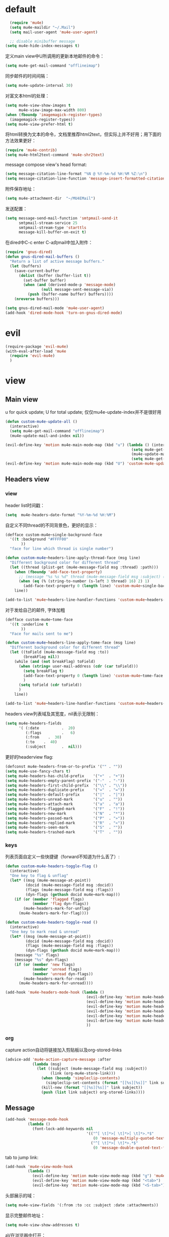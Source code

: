 * default
#+BEGIN_SRC emacs-lisp
  (require 'mu4e)
  (setq mu4e-maildir "~/.Mail")
  (setq mail-user-agent 'mu4e-user-agent)

  ;; disable minibuffer message
(setq mu4e-hide-index-messages t)
#+END_SRC

定义main view中U所调用的更新本地邮件的命令：
#+BEGIN_SRC emacs-lisp
  (setq mu4e-get-mail-command "offlineimap")
#+END_SRC

同步邮件的时间间隔：
#+BEGIN_SRC emacs-lisp
  (setq mu4e-update-interval 30)
#+END_SRC

对富文本html的处理：
#+BEGIN_SRC emacs-lisp
  (setq mu4e-view-show-images t
        mu4e-view-image-max-width 800)
  (when (fboundp 'imagemagick-register-types)
    (imagemagick-register-types))
  (setq mu4e-view-prefer-html t)
#+END_SRC

将html转换为文本的命令，文档里推荐html2text，但实际上并不好用；用下面的方法效果更好：
#+BEGIN_SRC emacs-lisp
(require 'mu4e-contrib)
(setq mu4e-html2text-command 'mu4e-shr2text)
#+END_SRC

message compose view's head format:
#+BEGIN_SRC emacs-lisp
  (setq message-citation-line-format "%N @ %Y-%m-%d %H:%M %Z:\n")
  (setq message-citation-line-function 'message-insert-formatted-citation-line)
#+END_SRC

附件保存地址：
#+BEGIN_SRC emacs-lisp
  (setq mu4e-attachment-dir  "~/MU4EMail")
#+END_SRC

发送配置：
#+BEGIN_SRC emacs-lisp
  (setq message-send-mail-function 'smtpmail-send-it
        smtpmail-stream-service 25
        smtpmail-stream-type 'starttls
        message-kill-buffer-on-exit t)
#+END_SRC

在dired中C-c enter C-a向mail中加入附件：
#+BEGIN_SRC emacs-lisp
  (require 'gnus-dired)
  (defun gnus-dired-mail-buffers ()
    "Return a list of active message buffers."
    (let (buffers)
      (save-current-buffer
        (dolist (buffer (buffer-list t))
          (set-buffer buffer)
          (when (and (derived-mode-p 'message-mode)
                  (null message-sent-message-via))
            (push (buffer-name buffer) buffers))))
      (nreverse buffers)))

  (setq gnus-dired-mail-mode 'mu4e-user-agent)
  (add-hook 'dired-mode-hook 'turn-on-gnus-dired-mode)
#+END_SRC
* evil
#+BEGIN_SRC emacs-lisp
  (require-package 'evil-mu4e)
  (with-eval-after-load 'mu4e
    (require 'evil-mu4e)
    )
#+END_SRC
* view
** Main view
u for quick update; U for total update; 仅仅mu4e-update-index并不是很好用
#+BEGIN_SRC emacs-lisp
  (defun custom-mu4e-update-all ()
    (interactive)
    (setq mu4e-get-mail-command "offlineimap")
    (mu4e-update-mail-and-index nil))

  (evil-define-key 'motion mu4e-main-mode-map (kbd "u") (lambda () (interactive)
                                                          (setq mu4e-get-mail-command "offlineimap -q")
                                                          (mu4e-update-mail-and-index nil)
                                                          (setq mu4e-get-mail-command "offlineimap")))
  (evil-define-key 'motion mu4e-main-mode-map (kbd "U") 'custom-mu4e-update-all)
#+END_SRC
** Headers view
*** view
header list时间戳：
#+BEGIN_SRC emacs-lisp
  (setq  mu4e-headers-date-format "%Y-%m-%d %H:%M")
#+END_SRC

自定义不同thread的不同背景色，更好的显示：
#+BEGIN_SRC emacs-lisp
  (defface custom-mu4e~single-background-face
    '((t :background "#FFFF00"
         ))
    "face for line which thread is single number")

  (defun custom-mu4e~headers-line-apply-thread-face (msg line)
    "Different background color for different thread"
    (let ((thread (plist-get (mu4e-message-field msg :thread) :path)))
      (when (fboundp 'add-face-text-property)
        ;; (message "%s %s %d" thread (mu4e-message-field msg :subject) (string-to-number (s-left 3 thread) 16))
        (when (eq (% (string-to-number (s-left 3 thread) 16) 2) 1)
          (add-face-text-property 0 (length line) 'custom-mu4e~single-background-face t line)))
      line))

  (add-to-list 'mu4e~headers-line-handler-functions 'custom-mu4e~headers-line-apply-thread-face)
#+END_SRC

对于发给自己的邮件, 字体加粗
#+BEGIN_SRC emacs-lisp
  (defface custom-mu4e~tome-face
    '((t :underline t
         ))
    "Face for mails sent to me")

  (defun custom-mu4e~headers-line-apply-tome-face (msg line)
    "Different background color for different thread"
    (let ((toField (mu4e-message-field msg :to))
          (breakFlag nil))
      (while (and (not breakFlag) toField)
        (when (string= user-mail-address (cdr (car toField)))
          (setq breakFlag t)
          (add-face-text-property 0 (length line) 'custom-mu4e~tome-face t line)
          )
        (setq toField (cdr toField))
        )
      line))

  (add-to-list 'mu4e~headers-line-handler-functions 'custom-mu4e~headers-line-apply-tome-face)
#+END_SRC

headers view列表域及其宽度，nil表示无限制：
#+BEGIN_SRC emacs-lisp
  (setq mu4e-headers-fields
        '( (:date          .  20)
           (:flags         .   6)
           (:from    .  30)
           (:to    .  40)
           (:subject       .  nil)))
#+END_SRC

更好的headerview flag:
#+BEGIN_SRC emacs-lisp
  (defconst mu4e-headers-from-or-to-prefix '("" . ""))
  (setq mu4e-use-fancy-chars t)
  (setq mu4e-headers-has-child-prefix    '("+"  . "+"))
  (setq mu4e-headers-empty-parent-prefix '("-"  . "-"))
  (setq mu4e-headers-first-child-prefix  '("\\" . "\\"))
  (setq mu4e-headers-duplicate-prefix    '("="  . "="))
  (setq mu4e-headers-default-prefix      '("|"  . "|"))
  (setq mu4e-headers-unread-mark         '("u"  . ""))
  (setq mu4e-headers-attach-mark         '("a"  . "a"))
  (setq mu4e-headers-flagged-mark        '("F"  . "!"))
  (setq mu4e-headers-new-mark            '("N"  . "*"))
  (setq mu4e-headers-passed-mark         '("P"  . "»"))
  (setq mu4e-headers-replied-mark        '("R"  . "«"))
  (setq mu4e-headers-seen-mark           '("S"  . ""))
  (setq mu4e-headers-trashed-mark        '("T"  . ""))
#+END_SRC

*** keys
列表页面自定义一些快捷键（forward不知道为什么丢了）:
#+BEGIN_SRC emacs-lisp
  (defun custom-mu4e-headers-toggle-flag ()
    (interactive)
    "One key to flag & unflag"
    (let* ((msg (mu4e-message-at-point))
           (docid (mu4e-message-field msg :docid))
           (flags (mu4e-message-field msg :flags))
           (dyn-flags (gethash docid mu4e~mark-map)))
      (if (or (member 'flagged flags)
              (member 'flag dyn-flags))
          (mu4e-headers-mark-for-unflag)
        (mu4e-headers-mark-for-flag))))

  (defun custom-mu4e-headers-toggle-read ()
    (interactive)
    "One key to mark read & unread"
    (let* ((msg (mu4e-message-at-point))
           (docid (mu4e-message-field msg :docid))
           (flags (mu4e-message-field msg :flags))
           (dyn-flags (gethash docid mu4e~mark-map)))
      (message "%s" flags)
      (message "%s" dyn-flags)
      (if (or (member 'new flags)
              (member 'unread flags)
              (member 'unread dyn-flags))
          (mu4e-headers-mark-for-read)
        (mu4e-headers-mark-for-unread))))

  (add-hook 'mu4e-headers-mode-hook (lambda ()
                                      (evil-define-key 'motion mu4e-headers-mode-map (kbd "F") 'mu4e-compose-forward)
                                      (evil-define-key 'motion mu4e-headers-mode-map (kbd "!") 'custom-mu4e-headers-toggle-flag)
                                      (evil-define-key 'motion mu4e-headers-mode-map (kbd "*") 'custom-mu4e-headers-toggle-read)
                                      (evil-define-key 'motion mu4e-headers-mode-map (kbd "E") 'mu4e-compose-edit)
                                      (evil-define-key 'motion mu4e-headers-mode-map (kbd "C-n") 'mu4e-headers-next-unread)
                                      (evil-define-key 'motion mu4e-headers-mode-map (kbd "C-p") 'mu4e-headers-prev-unread)
                                      ))
#+END_SRC

*** org
capture action自动将链接加入剪贴板以及org-stored-links
#+BEGIN_SRC emacs-lisp
  (advice-add 'mu4e-action-capture-message :after
              (lambda (msg)
                (let ((subject (mu4e-message-field msg :subject))
                      (link (org-mu4e-store-link)))
                  (when (boundp 'simpleclip-contents)
                    (simpleclip-set-contents (format "[[%s][%s]]" link subject)))
                  (kill-new (format "[[%s][%s]]" link subject))
                  (push (list link subject) org-stored-links))))
#+END_SRC
** Message
#+BEGIN_SRC emacs-lisp
  (add-hook 'message-mode-hook
            (lambda ()
              (font-lock-add-keywords nil
                                      '(("^[ \t]*>[ \t]*>[ \t]*>.*$"
                                         (0 'message-multiply-quoted-text-face))
                                        ("^[ \t]*>[ \t]*>.*$"
                                         (0 'message-double-quoted-text-face))))))
#+END_SRC

tab to jump link:
#+BEGIN_SRC emacs-lisp
  (add-hook 'mu4e-view-mode-hook
            (lambda ()
              (evil-define-key 'motion mu4e-view-mode-map (kbd "g") 'mu4e-view-go-to-url)
              (evil-define-key 'motion mu4e-view-mode-map (kbd "<tab>") 'shr-next-link)
              (evil-define-key 'motion mu4e-view-mode-map (kbd "<S-tab>") 'shr-previous-link)))
#+END_SRC

头部展示的域：
#+BEGIN_SRC emacs-lisp
  (setq mu4e-view-fields '(:from :to :cc :subject :date :attachments))
#+END_SRC

显示完整邮件地址：
#+BEGIN_SRC emacs-lisp
  (setq mu4e-view-show-addresses t)
#+END_SRC

aV在浏览器中打开：
#+BEGIN_SRC emacs-lisp
  (add-to-list 'mu4e-view-actions
               '("ViewInBrowser" . mu4e-action-view-in-browser) t)
#+END_SRC

更好的输入：
#+BEGIN_SRC emacs-lisp
  (defun custom-mu4e-no-auto-fill ()
    "Turn off auto-fill-mode."
    (auto-fill-mode -1))

  (add-hook 'mu4e-compose-mode-hook 'custom-mu4e-no-auto-fill)

  (add-hook 'mu4e-compose-mode-hook 'orgstruct++-mode 'append)
  (add-hook 'mu4e-compose-mode-hook 'orgtbl-mode 'append)
#+END_SRC
* contexts
默认第一个context
#+BEGIN_SRC emacs-lisp
  (setq mu4e-context-policy 'pick-first)
#+END_SRC

;; 匹配不到context则默认使用当前的
#+BEGIN_SRC emacs-lisp
  (setq mu4e-compose-context-policy nil)
#+END_SRC

#+BEGIN_SRC emacs-lisp
  (let ((163-mailaddr "slege_tank@163.com")
        (work-mailaddr "shuai.zhao@linkplay.com"))
    (setq mu4e-contexts
          `(,(make-mu4e-context
              :name "work"
              :match-func (lambda (msg)
                            (when msg
                              (mu4e-message-contact-field-matches msg
                                                                  :to "shuai.zhao@linkplay.com")))
              :vars `( (user-mail-address      . ,work-mailaddr)
                       (user-full-name         . "shuai.zhao" )
                       (smtpmail-smtp-server   . "smtp.exmail.qq.com")
                       (mu4e-sent-messages-behavior . sent)
                       (mu4e-maildir-shortcuts .
                                               ( (,(format "/%s/INBOX" work-mailaddr) . ?i)
                                                 (,(format "/[%s]/.Sent Mail" work-mailaddr) . ?s)
                                                 (,(format "/[%s]/.Trash" work-mailaddr) . ?t)
                                                 (,(format "/%s/其他文件夹.Jenkins" work-mailaddr) . ?j)))
                       (mu4e-drafts-folder     . ,(format "/[%s]/.Drafts" work-mailaddr))
                       (mu4e-sent-folder       . ,(format "/[%s]/.Sent Mail" work-mailaddr))
                       (mu4e-trash-folder      . ,(format "/[%s]/.Trash" work-mailaddr) )
                       (mu4e-refile-folder     . ,(format "/[%s]/.All Mail" work-mailaddr) )
                       (mu4e-bookmarks         . ((,(format "flag:unread maildir:/%s/INBOX AND NOT flag:trashed" work-mailaddr)  "Unread messages"      ?u)
                                                  (,(format "flag:flagged maildir:/%s/INBOX" work-mailaddr)  "Flagged messages"      ?f)
                                                  (,(format "to:shuai.zhao maildir:/%s/INBOX" work-mailaddr)  "To me"      ?m)
                                                   ))

                       (mu4e-compose-signature . ,(concat
                                                  "赵帅 (Shuai Zhao)\n"
                                                  (format "Email: %s\n" work-mailaddr)
                                                  "\n"))))
            ,(make-mu4e-context
              :name "163"
              :match-func (lambda (msg)
                            (when msg
                              (mu4e-message-contact-field-matches msg
                                                                  :to "slege_tank@163.com")))
              :vars `( (user-mail-address      . ,163-mailaddr)
                       (user-full-name         . "slegetank" )
                       (smtpmail-smtp-server   . "smtp.163.com")
                       (mu4e-sent-messages-behavior . delete)
                       (mu4e-maildir-shortcuts .
                                               ( (,(format "/%s/INBOX" 163-mailaddr) . ?i)
                                                 (,(format "/[%s]/.Sent Mail" 163-mailaddr) . ?s)
                                                 (,(format "/[%s]/.Trash" 163-mailaddr) . ?t)
                                                 (,(format "/[%s]/.All Mail" 163-mailaddr) . ?a)))
                       (mu4e-drafts-folder     . ,(format "/[%s]/.Drafts" 163-mailaddr))
                       (mu4e-sent-folder       . ,(format "/[%s]/.Sent Mail" 163-mailaddr))
                       (mu4e-trash-folder      . ,(format "/[%s]/.Trash" 163-mailaddr) )
                       (mu4e-refile-folder     . ,(format "/[%s]/.All Mail" 163-mailaddr) )
                       (mu4e-bookmarks         . ((,(format "flag:unread maildir:/%s/INBOX AND NOT flag:trashed" work-mailaddr)  "Unread messages"      ?u)
                                                  (,(format "flag:flagged maildir:/%s/INBOX" work-mailaddr)  "Flagged messages"      ?f)
                                                  (,(format "to:slege_tank@163.com maildir:/%s/INBOX" work-mailaddr)  "To me"      ?m)
                                                  ))
                       (mu4e-compose-signature .
                                               ,(concat
                                                "Thanks\n"
                                                "slegetank\n")))))))
#+END_SRC

* send
** org mode
主旨就是使用org mode来编辑邮件：
一篇不错的文章：
http://kitchingroup.cheme.cmu.edu/blog/2016/10/29/Sending-html-emails-from-org-mode-with-org-mime/
另一篇：
http://thomasf.github.io/solarized-css/test/org-hacks.html

标志位，用来区分是否使用org-mode编辑邮件：
#+BEGIN_SRC emacs-lisp
  (defvar custom-compose-org-flag nil "Flag compose htmlize of plain mail")
#+END_SRC

判断当前的org-mode是否在编辑邮件：
#+BEGIN_SRC emacs-lisp
  (defun custom-org-mail-p ()
    "judge if mail org mode"
    (interactive)
       (and (member 'org~mu4e-mime-switch-headers-or-body post-command-hook) (equal major-mode 'org-mode)))
#+END_SRC

发送邮件时忽略原本的自动org转换，使用自定义方法：
#+BEGIN_SRC emacs-lisp
  (require 'org-mu4e)
  (setq org-mu4e-convert-to-html nil)
#+END_SRC

新建邮件时自动添加一些org mode的头部设置：
#+BEGIN_SRC emacs-lisp
  (defun custom-init-html-body ()
    "Insert body end separator, so that org-mime can translate properly"
    (save-excursion
      (goto-char (point-min))
      (re-search-forward mail-header-separator)
      (let ((custom-header "SETUPFILE:"))
        (when (not (re-search-forward custom-header nil t))
          (insert "\n#+SETUPFILE: ~/.emacs.d/org-template/email.org\n")))))
#+END_SRC

转换mail-header-separator和mu4e-compose-signature之间的部分；这样附件就可以正确的发出去了：
#+BEGIN_SRC emacs-lisp
  (defun custom-htmlize-mail-body ()
    "Only htmlize the body on top of the custom signature"
    (require 'org)
    (let (beg end)
      (goto-char (point-min))
      (re-search-forward mail-header-separator)
      (beginning-of-line 2)
      (setq beg (point))
      (re-search-forward mu4e-compose-signature)
      (end-of-line -1)
      (setq end (point))

      ;; select the region I want
      (goto-char beg)
      (set-mark-command nil)
      (goto-char end)
      (setq deactivate-mark nil)

      ;; so that this function only translate the things in the region
      (org-mime-htmlize)))
#+END_SRC

在body中C-c C-c时，使用`mu4e-compose-mode的方法：
#+BEGIN_SRC emacs-lisp
  (require 'org-mime)

  (defun custom-htmlize-and-send ()
    "When in an org-mu4e-compose-org-mode message, htmlize and send it."
    (interactive)
    (when (member 'org~mu4e-mime-switch-headers-or-body post-command-hook)
      (remove-hook 'mu4e-compose-mode-hook 'org~mu4e-mime-switch-headers-or-body)
      (mu4e-compose-mode)
      (call-interactively 'orgtbl-ctrl-c-ctrl-c))
    (call-interactively 'org-ctrl-c-ctrl-c))

  (define-key org-mode-map (kbd "C-c C-c") 'custom-htmlize-and-send)
#+END_SRC

当在body中时，使C-c C-a变得可以添加附件；将附件放到最后，使其不会被错误的转换为html：
#+BEGIN_SRC emacs-lisp
  ;; (defun mml-attach-file--go-to-eob (orig-fun &rest args)
  ;;   "Go to the end of buffer before attaching files."
  ;;   (save-excursion
  ;;     (save-restriction
  ;;       (widen)
  ;;       (goto-char (point-max))
  ;;       (apply orig-fun args))))

  ;; (advice-add 'mml-attach-file :around #'mml-attach-file--go-to-eob)

  ;;   (defun custom-mail-attach ()
  ;;     (interactive)
  ;;     (if (member 'org~mu4e-mime-switch-headers-or-body post-command-hook)
  ;;         (call-interactively 'mml-attach-file)
  ;;       (org-attach)))

  ;;   (add-hook 'org-mode-hook (lambda () (define-key org-mode-map (kbd "C-c C-a") 'custom-mail-attach)))
#+END_SRC

处理右键拖拽附件：
#+BEGIN_SRC emacs-lisp
  (defun custom-mail-drag-attach (fromname)
    "deal with drag image for mail"
    (when (and (file-regular-p fromname) (custom-org-mail-p))
      (mml-attach-file fromname (mm-default-file-encoding fromname) nil "attachment")))
#+END_SRC

q to quit:
#+BEGIN_SRC emacs-lisp
  (defun custom-org-mode-q-key ()
    "q in normal mode only when in mail means quit"
    (interactive)
    (if (member 'org~mu4e-mime-switch-headers-or-body post-command-hook)
        (kill-buffer (current-buffer))
      (call-interactively 'evil-record-macro)))

  (with-eval-after-load 'org-table
    (add-hook 'orgtbl-mode-hook
              (lambda ()
                (evil-define-key 'normal orgtbl-mode-hook (kbd "q") (lambda ()
                                                                      (interactive)
                                                                      (org-kill-note-or-show-branches))))))

  (evil-define-key 'normal mu4e-compose-mode-map (kbd "q") 'orgstruct-hijacker-org-kill-note-or-show-branches)
  (evil-define-key 'normal org-mode-map (kbd "q") 'custom-org-mode-q-key)
#+END_SRC
** htmlize/plain
#+BEGIN_SRC emacs-lisp
  (defun custom-mu4e-ask-before-send ()
    "ask before send"
    (unless (yes-or-no-p "Sure you want to send this?")
      (when custom-compose-org-flag
        (with-current-buffer (current-buffer)
          (add-hook 'mu4e-compose-mode-hook 'org~mu4e-mime-switch-headers-or-body)
          (mu4e-compose-mode)
          (undo-tree-undo)))
      (signal 'quit nil)))

  (add-hook 'message-send-hook 'custom-mu4e-ask-before-send)

  (defun custom-mu4e-after-send-method ()
    "deal with the after send info"
    (add-hook 'mu4e-compose-mode-hook 'org~mu4e-mime-switch-headers-or-body))

  (defun custom-compose-html-plain-config ()
    (if custom-compose-org-flag
        (progn
          (message "htmlize")
          (add-hook 'mu4e-compose-mode-hook 'org~mu4e-mime-switch-headers-or-body)
          (add-hook 'mu4e-compose-mode-hook 'custom-init-html-body)
          (add-hook 'message-send-hook 'custom-htmlize-mail-body)
          (add-hook 'message-send-hook 'custom-mu4e-after-send-method t))
      (progn
        (message "plain")
        (remove-hook 'mu4e-compose-mode-hook 'org~mu4e-mime-switch-headers-or-body)
        (remove-hook 'mu4e-compose-mode-hook 'custom-init-html-body)
        (remove-hook 'message-send-hook 'custom-htmlize-mail-body)
        (remove-hook 'message-send-hook 'custom-mu4e-after-send-method))))

  (custom-compose-html-plain-config)

  (defun custom-compose-html-plain-config-switch ()
    "switch htmlize/plain mail"
    (interactive)
    (setq custom-compose-org-flag (not custom-compose-org-flag))
    (custom-compose-html-plain-config))
#+END_SRC

* css
#+BEGIN_SRC emacs-lisp
  (add-hook 'org-mime-html-hook
            (lambda ()
              (org-mime-change-element-style
               "pre" "margin-left: 2em;")))

  (add-hook 'org-mime-html-hook
            (lambda ()
              (org-mime-change-element-style
               "blockquote" "border-left: 2px solid gray; padding-left: 4px;")))
#+END_SRC

代码块暗色背景：
#+BEGIN_SRC emacs-lisp
  ;; uncomment to displyay src blocks with a dark background
  ;; (add-hook 'org-mime-html-hook
  ;;           (lambda ()
  ;;             (org-mime-change-element-style
  ;;              "pre" (format "color: %s; background-color: %s; padding: 0.5em;"
  ;;                            "#E6E1DC" "#232323"))))
#+END_SRC

* search
http://www.djcbsoftware.nl/code/mu/cheatsheet.html
* contacts
#+BEGIN_SRC emacs-lisp
  (defun custom-select-and-insert-contact (&optional start)
    (interactive)
    (let ((mail-abbrev-mode-regexp mu4e~compose-address-fields-regexp)
          (eoh ;; end-of-headers
           (save-excursion
             (goto-char (point-min))
             (search-forward-regexp mail-header-separator nil t))))
      (when (and eoh (> eoh (point)) (mail-abbrev-in-expansion-header-p))
        (let* ((end (point))
               (start
                (or start
                    (save-excursion
                      (re-search-backward "\\(\\`\\|[\n:,]\\)[ \t]*")
                      (goto-char (match-end 0))
                      (point))))
               (contact
                (ido-completing-read "Contact: "
                                     mu4e~contacts
                                     nil
                                     nil
                                     (buffer-substring-no-properties start end))))
          (unless (equal contact "")
            (kill-region start end)
            (insert contact))))))
#+END_SRC
* message id
#+BEGIN_SRC emacs-lisp
  (defun custom-mu4e-get-messageid ()
    (interactive)
    (message (mu4e-field-at-point :message-id))
    (kill-new (mu4e-field-at-point :message-id)))
#+END_SRC

#+BEGIN_SRC emacs-lisp
  ;; (mu4e-view-message-with-message-id "1405353963.3232.1503227877998.JavaMail.jenkins@d87f3df0b8c5")
#+END_SRC
* packages
** mu4e-alert
#+BEGIN_SRC emacs-lisp
  ;; (require-package 'mu4e-alert)
  ;; (with-eval-after-load 'mu4e
  ;;   ;; (mu4e-alert-set-default-style 'notifier)
  ;;   ;; (add-hook 'after-init-hook #'mu4e-alert-enable-notifications)
  ;;   (add-hook 'after-init-hook #'mu4e-alert-enable-mode-line-display)
  ;;   (setq mu4e-alert-interesting-mail-query "flag:unread maildir:/shuai.zhao@linkplay.com/INBOX"))

#+END_SRC

** mu4e-maildirs-extension
#+BEGIN_SRC emacs-lisp
  (require-package 'mu4e-maildirs-extension)
  (with-eval-after-load 'mu4e
    (require 'mu4e-maildirs-extension)
    (mu4e-maildirs-extension)
    (evil-define-key 'motion mu4e-main-mode-map (kbd "<tab>") 'mu4e-maildirs-extension-toggle-maildir-at-point))

    ;;(setq mu4e-maildirs-extension-custom-list '("/slege_tank@163.com/INBOX"))
    ;;(setq mu4e-maildirs-extension-default-collapse-level 2)
#+END_SRC
* keys
#+BEGIN_SRC emacs-lisp
    (evil-leader/set-key
      "ma" 'mu4e
      "mc" 'custom-compose-html-plain-config-switch
      "mu" 'custom-mu4e-update-all
      "mi" 'custom-mu4e-get-messageid)
#+END_SRC

